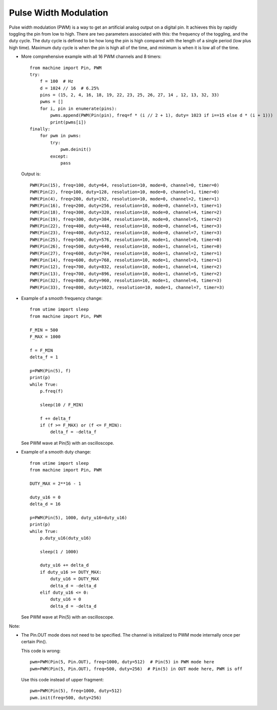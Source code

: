.. _esp32.PWM:

Pulse Width Modulation
======================

Pulse width modulation (PWM) is a way to get an artificial analog output on a
digital pin.  It achieves this by rapidly toggling the pin from low to high.
There are two parameters associated with this: the frequency of the toggling,
and the duty cycle.  The duty cycle is defined to be how long the pin is high
compared with the length of a single period (low plus high time).  Maximum
duty cycle is when the pin is high all of the time, and minimum is when it is
low all of the time.

* More comprehensive example with all 16 PWM channels and 8 timers::

    from machine import Pin, PWM
    try:
        f = 100  # Hz
        d = 1024 // 16  # 6.25%
        pins = (15, 2, 4, 16, 18, 19, 22, 23, 25, 26, 27, 14 , 12, 13, 32, 33)
        pwms = []
        for i, pin in enumerate(pins):
            pwms.append(PWM(Pin(pin), freq=f * (i // 2 + 1), duty= 1023 if i==15 else d * (i + 1)))
            print(pwms[i])
    finally:
        for pwm in pwms:
            try:
                pwm.deinit()
            except:
                pass

  Output is::

    PWM(Pin(15), freq=100, duty=64, resolution=10, mode=0, channel=0, timer=0)
    PWM(Pin(2), freq=100, duty=128, resolution=10, mode=0, channel=1, timer=0)
    PWM(Pin(4), freq=200, duty=192, resolution=10, mode=0, channel=2, timer=1)
    PWM(Pin(16), freq=200, duty=256, resolution=10, mode=0, channel=3, timer=1)
    PWM(Pin(18), freq=300, duty=320, resolution=10, mode=0, channel=4, timer=2)
    PWM(Pin(19), freq=300, duty=384, resolution=10, mode=0, channel=5, timer=2)
    PWM(Pin(22), freq=400, duty=448, resolution=10, mode=0, channel=6, timer=3)
    PWM(Pin(23), freq=400, duty=512, resolution=10, mode=0, channel=7, timer=3)
    PWM(Pin(25), freq=500, duty=576, resolution=10, mode=1, channel=0, timer=0)
    PWM(Pin(26), freq=500, duty=640, resolution=10, mode=1, channel=1, timer=0)
    PWM(Pin(27), freq=600, duty=704, resolution=10, mode=1, channel=2, timer=1)
    PWM(Pin(14), freq=600, duty=768, resolution=10, mode=1, channel=3, timer=1)
    PWM(Pin(12), freq=700, duty=832, resolution=10, mode=1, channel=4, timer=2)
    PWM(Pin(13), freq=700, duty=896, resolution=10, mode=1, channel=5, timer=2)
    PWM(Pin(32), freq=800, duty=960, resolution=10, mode=1, channel=6, timer=3)
    PWM(Pin(33), freq=800, duty=1023, resolution=10, mode=1, channel=7, timer=3)

* Example of a smooth frequency change::

    from utime import sleep
    from machine import Pin, PWM

    F_MIN = 500
    F_MAX = 1000

    f = F_MIN
    delta_f = 1

    p=PWM(Pin(5), f)
    print(p)
    while True:
        p.freq(f)

        sleep(10 / F_MIN)

        f += delta_f
        if (f >= F_MAX) or (f <= F_MIN):
            delta_f = -delta_f

  See PWM wave at Pin(5) with an oscilloscope.

* Example of a smooth duty change::

    from utime import sleep
    from machine import Pin, PWM

    DUTY_MAX = 2**16 - 1

    duty_u16 = 0
    delta_d = 16

    p=PWM(Pin(5), 1000, duty_u16=duty_u16)
    print(p)
    while True:
        p.duty_u16(duty_u16)

        sleep(1 / 1000)

        duty_u16 += delta_d
        if duty_u16 >= DUTY_MAX:
            duty_u16 = DUTY_MAX
            delta_d = -delta_d
        elif duty_u16 <= 0:
            duty_u16 = 0
            delta_d = -delta_d

  See PWM wave at Pin(5) with an oscilloscope.

Note:

* The Pin.OUT mode does not need to be specified. The channel is initialized to PWM mode internally once per certain Pin().

  This code is wrong::

    pwm=PWM(Pin(5, Pin.OUT), freq=1000, duty=512)  # Pin(5) in PWM mode here
    pwm=PWM(Pin(5, Pin.OUT), freq=500, duty=256)  # Pin(5) in OUT mode here, PWM is off

  Use this code instead of upper fragment::

    pwm=PWM(Pin(5), freq=1000, duty=512)
    pwm.init(freq=500, duty=256)
